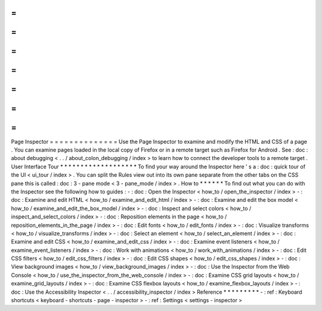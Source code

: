 =
=
=
=
=
=
=
=
=
=
=
=
=
=
Page
Inspector
=
=
=
=
=
=
=
=
=
=
=
=
=
=
Use
the
Page
Inspector
to
examine
and
modify
the
HTML
and
CSS
of
a
page
.
You
can
examine
pages
loaded
in
the
local
copy
of
Firefox
or
in
a
remote
target
such
as
Firefox
for
Android
.
See
:
doc
:
about
debugging
<
.
.
/
about_colon_debugging
/
index
>
to
learn
how
to
connect
the
developer
tools
to
a
remote
target
.
User
Interface
Tour
*
*
*
*
*
*
*
*
*
*
*
*
*
*
*
*
*
*
*
To
find
your
way
around
the
Inspector
here
'
s
a
:
doc
:
quick
tour
of
the
UI
<
ui_tour
/
index
>
.
You
can
split
the
Rules
view
out
into
its
own
pane
separate
from
the
other
tabs
on
the
CSS
pane
this
is
called
:
doc
:
3
-
pane
mode
<
3
-
pane_mode
/
index
>
.
How
to
*
*
*
*
*
*
To
find
out
what
you
can
do
with
the
Inspector
see
the
following
how
to
guides
:
-
:
doc
:
Open
the
Inspector
<
how_to
/
open_the_inspector
/
index
>
-
:
doc
:
Examine
and
edit
HTML
<
how_to
/
examine_and_edit_html
/
index
>
-
:
doc
:
Examine
and
edit
the
box
model
<
how_to
/
examine_and_edit_the_box_model
/
index
>
-
:
doc
:
Inspect
and
select
colors
<
how_to
/
inspect_and_select_colors
/
index
>
-
:
doc
:
Reposition
elements
in
the
page
<
how_to
/
reposition_elements_in_the_page
/
index
>
-
:
doc
:
Edit
fonts
<
how_to
/
edit_fonts
/
index
>
-
:
doc
:
Visualize
transforms
<
how_to
/
visualize_transforms
/
index
>
-
:
doc
:
Select
an
element
<
how_to
/
select_an_element
/
index
>
-
:
doc
:
Examine
and
edit
CSS
<
how_to
/
examine_and_edit_css
/
index
>
-
:
doc
:
Examine
event
listeners
<
how_to
/
examine_event_listeners
/
index
>
-
:
doc
:
Work
with
animations
<
how_to
/
work_with_animations
/
index
>
-
:
doc
:
Edit
CSS
filters
<
how_to
/
edit_css_filters
/
index
>
-
:
doc
:
Edit
CSS
shapes
<
how_to
/
edit_css_shapes
/
index
>
-
:
doc
:
View
background
images
<
how_to
/
view_background_images
/
index
>
-
:
doc
:
Use
the
Inspector
from
the
Web
Console
<
how_to
/
use_the_inspector_from_the_web_console
/
index
>
-
:
doc
:
Examine
CSS
grid
layouts
<
how_to
/
examine_grid_layouts
/
index
>
-
:
doc
:
Examine
CSS
flexbox
layouts
<
how_to
/
examine_flexbox_layouts
/
index
>
-
:
doc
:
Use
the
Accessibility
Inspector
<
.
.
/
accessibility_inspector
/
index
>
Reference
*
*
*
*
*
*
*
*
*
-
:
ref
:
Keyboard
shortcuts
<
keyboard
-
shortcuts
-
page
-
inspector
>
-
:
ref
:
Settings
<
settings
-
inspector
>
